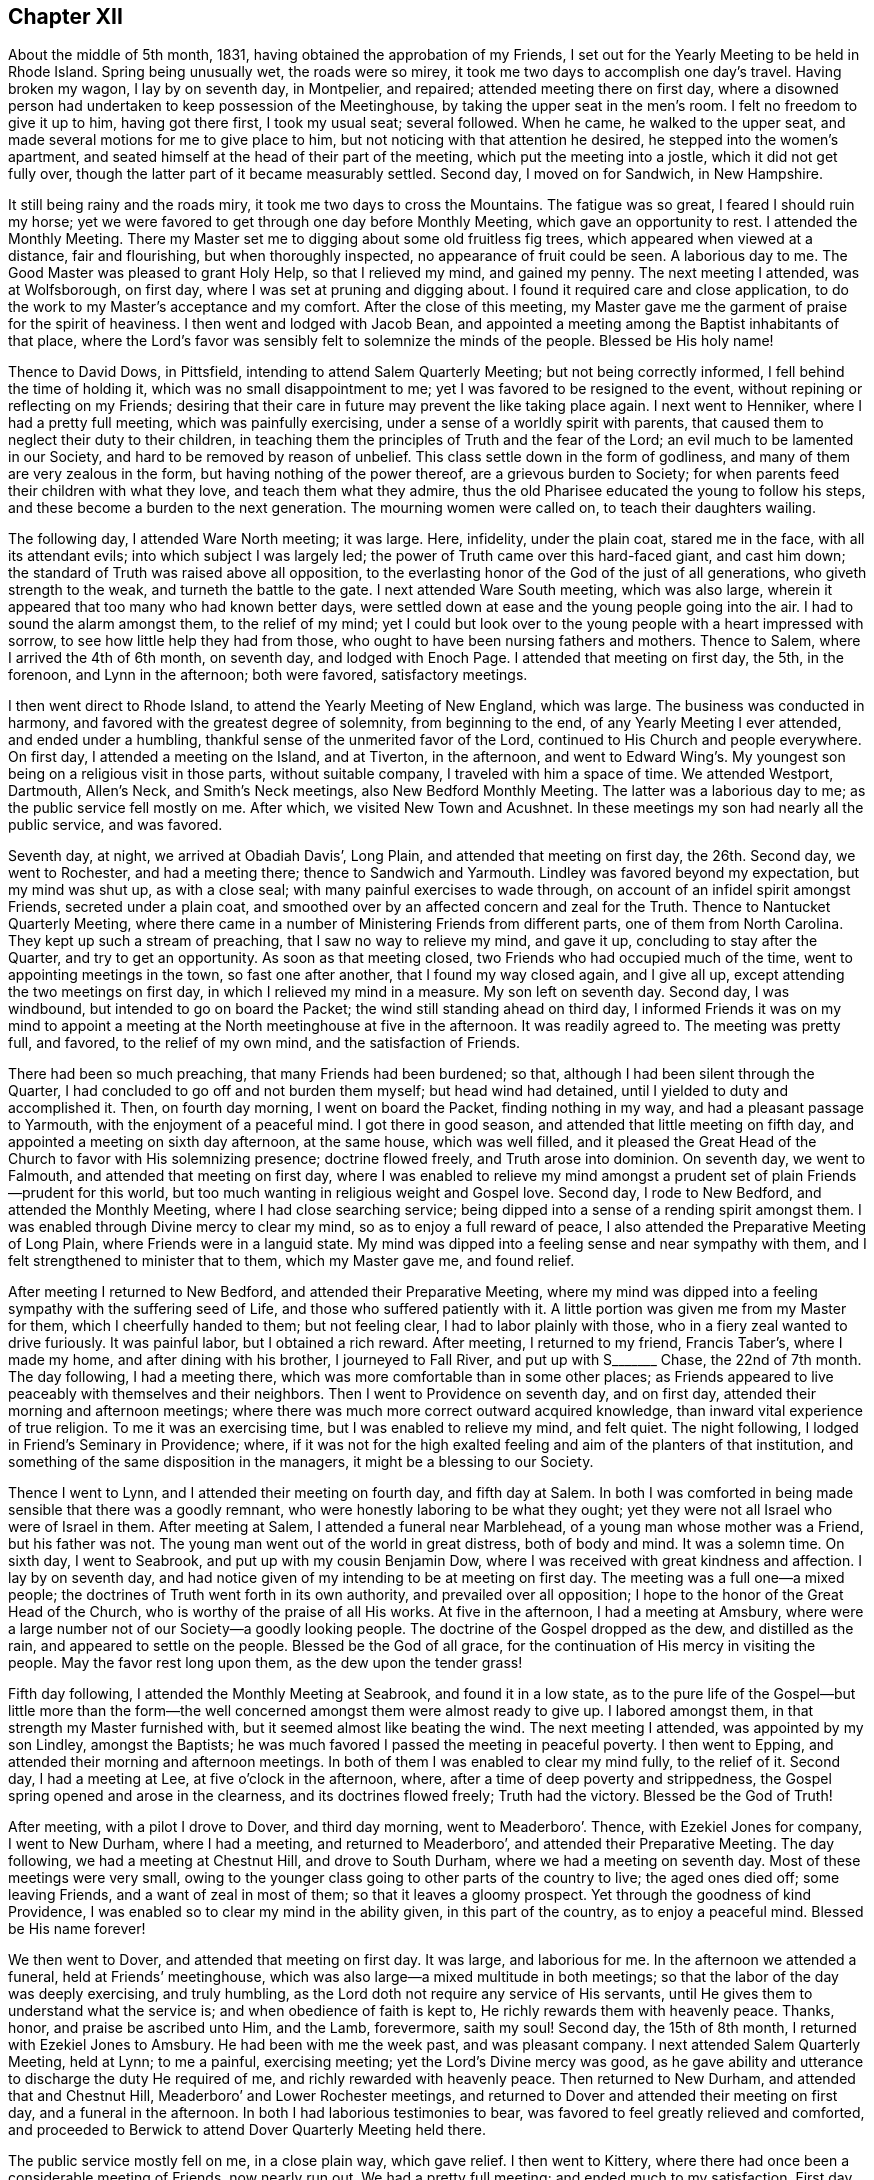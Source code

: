 == Chapter XII

About the middle of 5th month, 1831, having obtained the approbation of my Friends,
I set out for the Yearly Meeting to be held in Rhode Island.
Spring being unusually wet, the roads were so mirey,
it took me two days to accomplish one day`'s travel.
Having broken my wagon, I lay by on seventh day, in Montpelier, and repaired;
attended meeting there on first day,
where a disowned person had undertaken to keep possession of the Meetinghouse,
by taking the upper seat in the men`'s room.
I felt no freedom to give it up to him, having got there first, I took my usual seat;
several followed.
When he came, he walked to the upper seat,
and made several motions for me to give place to him,
but not noticing with that attention he desired, he stepped into the women`'s apartment,
and seated himself at the head of their part of the meeting,
which put the meeting into a jostle, which it did not get fully over,
though the latter part of it became measurably settled.
Second day, I moved on for Sandwich, in New Hampshire.

It still being rainy and the roads miry, it took me two days to cross the Mountains.
The fatigue was so great, I feared I should ruin my horse;
yet we were favored to get through one day before Monthly Meeting,
which gave an opportunity to rest.
I attended the Monthly Meeting.
There my Master set me to digging about some old fruitless fig trees,
which appeared when viewed at a distance, fair and flourishing,
but when thoroughly inspected, no appearance of fruit could be seen.
A laborious day to me.
The Good Master was pleased to grant Holy Help, so that I relieved my mind,
and gained my penny.
The next meeting I attended, was at Wolfsborough, on first day,
where I was set at pruning and digging about.
I found it required care and close application,
to do the work to my Master`'s acceptance and my comfort.
After the close of this meeting,
my Master gave me the garment of praise for the spirit of heaviness.
I then went and lodged with Jacob Bean,
and appointed a meeting among the Baptist inhabitants of that place,
where the Lord`'s favor was sensibly felt to solemnize the minds of the people.
Blessed be His holy name!

Thence to David Dows, in Pittsfield, intending to attend Salem Quarterly Meeting;
but not being correctly informed, I fell behind the time of holding it,
which was no small disappointment to me; yet I was favored to be resigned to the event,
without repining or reflecting on my Friends;
desiring that their care in future may prevent the like taking place again.
I next went to Henniker, where I had a pretty full meeting,
which was painfully exercising, under a sense of a worldly spirit with parents,
that caused them to neglect their duty to their children,
in teaching them the principles of Truth and the fear of the Lord;
an evil much to be lamented in our Society, and hard to be removed by reason of unbelief.
This class settle down in the form of godliness,
and many of them are very zealous in the form, but having nothing of the power thereof,
are a grievous burden to Society;
for when parents feed their children with what they love,
and teach them what they admire,
thus the old Pharisee educated the young to follow his steps,
and these become a burden to the next generation.
The mourning women were called on, to teach their daughters wailing.

The following day, I attended Ware North meeting; it was large.
Here, infidelity, under the plain coat, stared me in the face,
with all its attendant evils; into which subject I was largely led;
the power of Truth came over this hard-faced giant, and cast him down;
the standard of Truth was raised above all opposition,
to the everlasting honor of the God of the just of all generations,
who giveth strength to the weak, and turneth the battle to the gate.
I next attended Ware South meeting, which was also large,
wherein it appeared that too many who had known better days,
were settled down at ease and the young people going into the air.
I had to sound the alarm amongst them, to the relief of my mind;
yet I could but look over to the young people with a heart impressed with sorrow,
to see how little help they had from those,
who ought to have been nursing fathers and mothers.
Thence to Salem, where I arrived the 4th of 6th month, on seventh day,
and lodged with Enoch Page.
I attended that meeting on first day, the 5th, in the forenoon,
and Lynn in the afternoon; both were favored, satisfactory meetings.

I then went direct to Rhode Island, to attend the Yearly Meeting of New England,
which was large.
The business was conducted in harmony, and favored with the greatest degree of solemnity,
from beginning to the end, of any Yearly Meeting I ever attended,
and ended under a humbling, thankful sense of the unmerited favor of the Lord,
continued to His Church and people everywhere.
On first day, I attended a meeting on the Island, and at Tiverton, in the afternoon,
and went to Edward Wing`'s. My youngest son being on a religious visit in those parts,
without suitable company, I traveled with him a space of time.
We attended Westport, Dartmouth, Allen`'s Neck, and Smith`'s Neck meetings,
also New Bedford Monthly Meeting.
The latter was a laborious day to me; as the public service fell mostly on me.
After which, we visited New Town and Acushnet.
In these meetings my son had nearly all the public service, and was favored.

Seventh day, at night, we arrived at Obadiah Davis`', Long Plain,
and attended that meeting on first day, the 26th. Second day, we went to Rochester,
and had a meeting there; thence to Sandwich and Yarmouth.
Lindley was favored beyond my expectation, but my mind was shut up, as with a close seal;
with many painful exercises to wade through,
on account of an infidel spirit amongst Friends, secreted under a plain coat,
and smoothed over by an affected concern and zeal for the Truth.
Thence to Nantucket Quarterly Meeting,
where there came in a number of Ministering Friends from different parts,
one of them from North Carolina.
They kept up such a stream of preaching, that I saw no way to relieve my mind,
and gave it up, concluding to stay after the Quarter, and try to get an opportunity.
As soon as that meeting closed, two Friends who had occupied much of the time,
went to appointing meetings in the town, so fast one after another,
that I found my way closed again, and I give all up,
except attending the two meetings on first day, in which I relieved my mind in a measure.
My son left on seventh day.
Second day, I was windbound, but intended to go on board the Packet;
the wind still standing ahead on third day,
I informed Friends it was on my mind to appoint a meeting
at the North meetinghouse at five in the afternoon.
It was readily agreed to.
The meeting was pretty full, and favored, to the relief of my own mind,
and the satisfaction of Friends.

There had been so much preaching, that many Friends had been burdened; so that,
although I had been silent through the Quarter,
I had concluded to go off and not burden them myself; but head wind had detained,
until I yielded to duty and accomplished it.
Then, on fourth day morning, I went on board the Packet, finding nothing in my way,
and had a pleasant passage to Yarmouth, with the enjoyment of a peaceful mind.
I got there in good season, and attended that little meeting on fifth day,
and appointed a meeting on sixth day afternoon, at the same house, which was well filled,
and it pleased the Great Head of the Church to favor with His solemnizing presence;
doctrine flowed freely, and Truth arose into dominion.
On seventh day, we went to Falmouth, and attended that meeting on first day,
where I was enabled to relieve my mind amongst a
prudent set of plain Friends--prudent for this world,
but too much wanting in religious weight and Gospel love.
Second day, I rode to New Bedford, and attended the Monthly Meeting,
where I had close searching service;
being dipped into a sense of a rending spirit amongst them.
I was enabled through Divine mercy to clear my mind,
so as to enjoy a full reward of peace,
I also attended the Preparative Meeting of Long Plain,
where Friends were in a languid state.
My mind was dipped into a feeling sense and near sympathy with them,
and I felt strengthened to minister that to them, which my Master gave me,
and found relief.

After meeting I returned to New Bedford, and attended their Preparative Meeting,
where my mind was dipped into a feeling sympathy with the suffering seed of Life,
and those who suffered patiently with it.
A little portion was given me from my Master for them, which I cheerfully handed to them;
but not feeling clear, I had to labor plainly with those,
who in a fiery zeal wanted to drive furiously.
It was painful labor, but I obtained a rich reward.
After meeting, I returned to my friend, Francis Taber`'s, where I made my home,
and after dining with his brother, I journeyed to Fall River,
and put up with S+++_______+++ Chase, the 22nd of 7th month.
The day following, I had a meeting there,
which was more comfortable than in some other places;
as Friends appeared to live peaceably with themselves and their neighbors.
Then I went to Providence on seventh day, and on first day,
attended their morning and afternoon meetings;
where there was much more correct outward acquired knowledge,
than inward vital experience of true religion.
To me it was an exercising time, but I was enabled to relieve my mind, and felt quiet.
The night following, I lodged in Friend`'s Seminary in Providence; where,
if it was not for the high exalted feeling and aim of the planters of that institution,
and something of the same disposition in the managers,
it might be a blessing to our Society.

Thence I went to Lynn, and I attended their meeting on fourth day, and fifth day at Salem.
In both I was comforted in being made sensible that there was a goodly remnant,
who were honestly laboring to be what they ought;
yet they were not all Israel who were of Israel in them.
After meeting at Salem, I attended a funeral near Marblehead,
of a young man whose mother was a Friend, but his father was not.
The young man went out of the world in great distress, both of body and mind.
It was a solemn time.
On sixth day, I went to Seabrook, and put up with my cousin Benjamin Dow,
where I was received with great kindness and affection.
I lay by on seventh day,
and had notice given of my intending to be at meeting on first day.
The meeting was a full one--a mixed people;
the doctrines of Truth went forth in its own authority,
and prevailed over all opposition; I hope to the honor of the Great Head of the Church,
who is worthy of the praise of all His works.
At five in the afternoon, I had a meeting at Amsbury,
where were a large number not of our Society--a goodly looking people.
The doctrine of the Gospel dropped as the dew, and distilled as the rain,
and appeared to settle on the people.
Blessed be the God of all grace, for the continuation of His mercy in visiting the people.
May the favor rest long upon them, as the dew upon the tender grass!

Fifth day following, I attended the Monthly Meeting at Seabrook,
and found it in a low state,
as to the pure life of the Gospel--but little more than the form--the
well concerned amongst them were almost ready to give up.
I labored amongst them, in that strength my Master furnished with,
but it seemed almost like beating the wind.
The next meeting I attended, was appointed by my son Lindley, amongst the Baptists;
he was much favored I passed the meeting in peaceful poverty.
I then went to Epping, and attended their morning and afternoon meetings.
In both of them I was enabled to clear my mind fully, to the relief of it.
Second day, I had a meeting at Lee, at five o`'clock in the afternoon, where,
after a time of deep poverty and strippedness,
the Gospel spring opened and arose in the clearness, and its doctrines flowed freely;
Truth had the victory.
Blessed be the God of Truth!

After meeting, with a pilot I drove to Dover, and third day morning,
went to Meaderboro`'. Thence, with Ezekiel Jones for company, I went to New Durham,
where I had a meeting, and returned to Meaderboro`',
and attended their Preparative Meeting.
The day following, we had a meeting at Chestnut Hill, and drove to South Durham,
where we had a meeting on seventh day.
Most of these meetings were very small,
owing to the younger class going to other parts of the country to live;
the aged ones died off; some leaving Friends, and a want of zeal in most of them;
so that it leaves a gloomy prospect.
Yet through the goodness of kind Providence,
I was enabled so to clear my mind in the ability given, in this part of the country,
as to enjoy a peaceful mind.
Blessed be His name forever!

We then went to Dover, and attended that meeting on first day.
It was large, and laborious for me.
In the afternoon we attended a funeral, held at Friends`' meetinghouse,
which was also large--a mixed multitude in both meetings;
so that the labor of the day was deeply exercising, and truly humbling,
as the Lord doth not require any service of His servants,
until He gives them to understand what the service is;
and when obedience of faith is kept to, He richly rewards them with heavenly peace.
Thanks, honor, and praise be ascribed unto Him, and the Lamb, forevermore, saith my soul!
Second day, the 15th of 8th month, I returned with Ezekiel Jones to Amsbury.
He had been with me the week past, and was pleasant company.
I next attended Salem Quarterly Meeting, held at Lynn; to me a painful,
exercising meeting; yet the Lord`'s Divine mercy was good,
as he gave ability and utterance to discharge the duty He required of me,
and richly rewarded with heavenly peace.
Then returned to New Durham, and attended that and Chestnut Hill,
Meaderboro`' and Lower Rochester meetings,
and returned to Dover and attended their meeting on first day,
and a funeral in the afternoon.
In both I had laborious testimonies to bear,
was favored to feel greatly relieved and comforted,
and proceeded to Berwick to attend Dover Quarterly Meeting held there.

The public service mostly fell on me, in a close plain way, which gave relief.
I then went to Kittery, where there had once been a considerable meeting of Friends,
now nearly run out.
We had a pretty full meeting; and ended much to my satisfaction.
First day, attended meeting at Berwick, where I had close searching service,
but through Divine favor was enabled to clear my mind, and felt relieved.
In the afternoon I attended an appointed meeting at the Great Falls which was large.
The service was principally allotted to my son, Lindley.
He being young it tried his feelings pretty closely, yet I believe all was right;
preachers have need to learn as well as teach.
From this I proceeded to Falmouth Quarterly Meeting.
In the meeting of Ministers and Elders, I felt a necessity to deal plainly and honestly.
I hope it will do good.
The following meeting, the service fell almost entirely on Lindley; he was much favored;
Truth reigned to the honor of the head of the Church.
Sixth day, I had a meeting at Pownell; which though not large,
was favored--the minds of some were comforted.
On first day, I attended a large meeting at Durham,
where I was not altogether satisfied with myself,
not keeping enough in the patience and simplicity.

Second day, I went twenty miles to Gardner, and put up with Noah Ferris,
and had a small meeting in the town, at five in the afternoon, to good satisfaction.
The day following, I attended the Monthly Meeting, at East Pond, where I had close,
searching service, which made some stir amongst Friends; yet I felt great peace.
I next attended Fairfield Monthly Meeting, where I was silent.
Three or four of the leaders from the other Monthly Meeting came, I thought, as spies.
I had nothing for them.
Then we went to Cornville, and had a meeting on the East Ridge,
having Israel Goddard and Phebe Cobb, for company.
The day following, we had a meeting at Athens Village.
On first day, at Robert Wentworth`'s. Also, one at five o`'clock at Braton Village,
both of them to good satisfaction.
Thence went to Sandersfield, and had a meeting.
Then went to Sebec, and had a meeting.
Thence to Sirens, and lodged at John Burton`'s, a Friend,
and had a good satisfactory meeting in the neighborhood,
which was the case in several of the last mentioned meetings,
there being great openness in the minds of the people, to hear.
The Lord favored with suitable matter and free utterance, and richly rewarded with peace.
Blessed be His high and holy name!

We then rode to St. Albans, and put up with Samuel Beals, seventh day, 24th of 9th month.
On first day we attended their meeting, which was large and much favored.
At evening, we had a large meeting at Newport, which was laborious, but well.
Second day, we rode twenty miles,
and had a meeting at evening in Friends`' meetinghouse at Brooks.
It was not large, but a favored time.
We lodged at Doctor Roberts`'. Third day, we rode to Unity.
Fourth day, attended their meeting in course.
Thence Albion, Hope and Bremans, and had a meeting in each place,
and were favored to the enjoyment of peaceful minds.
Second day, we rode to Winsof, where we stopped and had a meeting among the Methodists,
to the satisfaction of the people.
Fourth day, we attended the River meeting.
Fifth day, we attended meeting at Vassalborough, where I had close,
plain service in good authority, which made its way through all opposition.
Sixth day, we were at Sidney Meeting,
where my sufferings were unusually painful a length of time,
when way opened to clear my mind, in a plain way to its relief.
Seventh day, we had a meeting at Belgrade; Gospel life rose into dominion,
and its doctrines flowed freely.
On first day, the 9th of 10th month, we attended Winthrop meeting.
It being a very rainy day, the meeting was small;
a comely number of young people attended, to whom tender counsel flowed freely.
After meeting we went to Elijah Pope`'s; were there detained by a great fall of rain.
On fourth day, we attended Litchfield meeting.
Truth opened the way, and gave ability to clear my mind, in a close, searching testimony,
which gave relief.
Fifth day, we journeyed to New Sharon, over a very hilly country, and lodged.

Sixth day we had a trying meeting there, in the exercise of close, plain testimony.
After meeting, we drove to Wilton, and had a meeting there on seventh day,
which was troubled with an impostor who took up considerable time in preaching,
tending to the unsettlement of the meeting, so that I was fearful it would be spoiled;
yet, through Divine mercy, Truth rose in a powerful manner over all opposition.
The meeting ended under a quiet solemnity, to the satisfaction of the people.
We returned the same day to New Sharon; had a meeting there.
Passed on to Fairfield, and attended a large favored meeting on first day.
After it, we drove to John Cock`'s, about twenty miles.
Second day, we attended the Preparative Meeting of Ministers and Elders, at Unity,
where it fell to my lot, to communicate some plain truths.
The day following, attended their Monthly Meeting, which was the most solemn,
favored meeting that I have attended in this part of the land.

The next day, I attended the Monthly Meeting at Vassalborough.
It was large and favored.
In the evening attended a meeting appointed by J. J. W., at Hallowel Forks,
in a school house; a full meeting,
wherein the doctrines of truth flowed freely and
appeared to settle on the minds of the people,
as dew on the tender grass.
On 5th day, I attended Sidney Monthly Meeting.
It appeared to be a low time with Friends, owing much to the want of true Gospel love,
and a right zeal.
Their business was managed dull; yet the Gospel spring flowed in strength,
and arose in dominion.
Sixth day, I attended Leeds Monthly Meeting held at Winthrop,
where the business was also conducted without much energy.
In both the last meetings, I enjoyed myself in peaceful silence,
and was comforted in partaking of a share of the reward of those who labored.
On seventh day, I had a meeting in the town of Hallowell, amongst a high feeling people,
where through unmerited mercy, strength was given to deliver the truth,
in such Gospel authority the people became settled; the meeting ended quietly.
We next went to Leeds, and attended that meeting on first day.
I was silent, and well satisfied with it.

Second day, I attended the Preparative Meeting of Ministers and Elders, at Durham.
Third day, the Monthly Meeting, a laborious time with me,
in clearing my mind to the relief of it.
Fourth day, I attended Falmouth Preparative Meeting of Ministers and Elders,
where I had to communicate some plain remarks.
Fifth day, I attended the Monthly Meeting, where I was greatly enlarged,
to the relief of my own mind, and it appeared to the satisfaction of my Friends.
Sixth day, I had a meeting on Cape Elizabeth,
where an approved minister amongst Friends had turned Hicksite, in consequence of which,
several were jostled in mind, and some became more slack in attending meetings,
so that the meeting, which was not large before, became very small and somewhat languid,
but through unmerited mercy, it pleased the Head of the Church to speak comfortably,
to those who remained alive among them, to hold fast that which they already had,
and let no one draw them off from the Truth.
Seventh day, in company with Samuel Hussey and wife,
I made a social visit to all the families of Friends,
and returned to Portland that night.
On first day, I attended their fore and afternoon meetings,
where the Gospel spring arose in strength, flowed freely,
and went forth in its own authority over all opposing spirits,
I hope to the glory of God.
Strength and utterance were given to hold up the standard of Truth,
and the ensign of righteousness, to the people.
Second day, I lay by in Portland, the Quarterly Meeting being near at hand.

Third day, I went to Durham,
and on fourth day attended the meeting of Ministers and Elders,
and on fifth day the Quarterly Meeting at large.
Both were favored meetings.
Under a sense thereof, many minds were humbled and contrited,
in consideration of the tender mercy of the Lord,
who doth not limit His mercies to our worthiness.
Seventh day, I had a meeting at Humphrey Purinton`'s, in Bath, the forepart of the day;
in the afternoon I had another in the Village of Bath.
First day, I had a meeting at Brunswick.
Second day, I had one in Bowdoinham, and then went to John Perry`'s, at B+++_______+++,
and had a favored meeting in that neighborhood.
The next day I had a meeting in Lisbon Village, where my labors were deeply exercising,
on account of the careless, unconcerned state the minds of the people were in;
which appeared to be the general state in most of the meetings in this town.
Though my mind has been depressed for several days past,
under a sense of my own weakness, and the painful labor I had to pass through,
from day to day, yet through all, my good and heavenly Master, has been my only helper,
furnishing with matter, strength, and utterance,
which enabled me to clear my mind from day to day, and obtain comforting peace.
Blessed be His ever adorable name!

On fifth day, I rode to Lewistown, and put up with Amos Davis.
Israel Jones accompanied me, who, with his brother, Thomas,
had been agreeably with me for several days; the latter having returned home.
Seventh day, I went to Windham, I and attended that meeting on first day,
which was very large and solemn.
Through Divine help, the testimony of Truth was set forth in Gospel authority.
Second day, I rode to Poland, and had a comfortable meeting there in the afternoon.
Fourth day, I went to Norway, and had a small meeting.
A company of rude young people came to it, and kept it unsettled.
Near the close, I believed it right to address them,
and let them know my thoughts of their conduct, in relation to their own credit,
and the reproach it cast on their parents who brought them up;
as also their irreverence to their Creator.
This stilled them, and some of them looked ashamed.

On fifth day, the 6th of the month, I went to Raymond, and had a meeting there next day,
in which I was enabled to clear my mind to good satisfaction.
From thence, I returned to Portland,
and attended their fore and afternoon meetings on First day,
which were painfully exercising, and I had to deal plainly,
which gave a comfortable enjoyment of sweet peace.
Second day, I returned to Raymond, and had another meeting there on third day.
I had to sound the alarm, and show the danger of being deceived by the subtle serpent,
and his transformings in the appearance of an angel of light;
and was led to set forth how he might be known and detected,
greatly to the relief and refreshment of my mind.

I returned to Windham on fourth day, and had a meeting at Gorham, which was not large,
but a suffering time.
It appeared that heartfelt sickness was among them; I cleared my mind,
and felt a peaceful quiet.
Sixth day, I attended Windham Monthly Meeting, held at Limington.
After suffering in deep poverty and strippedness of spirit,
the Gospel spring rose high and flowed freely; though much weakness was felt,
the Lord favored with a renewed visitation to the comforting of the honest-hearted,
and a solemn warning to those at ease, who choose their own ways,
and despise the cross of Christ.
Seventh day, the 26th of 11th month, I went to Parsonsfield,
and lodged with Charles Cartland, when feeling my mind clear of that part of the country,
I went to Winter Harbor, and had a small meeting there.
The snow coming on, made it difficult traveling on wheels, so I went direct to Berwick,
and put up with my children, John and Elizabeth Meader, for several weeks.
While there, I attended that meeting several times, and Dover twice,
and had a meeting on Dover Neck.
In all these meetings, my good Master was pleased to furnish with appropriate matter,
ability and utterance to relieve my mind, and obtain the reward of peace;
being mercifully supported in all the exercises, though they were painful and laborious.
A fig-leaf covering was too much resorted to by many,
which often caused mourning with the few upright-hearted amongst them.
May the Lord sustain these, that the ensign of righteousness may not fall in the streets!

After making these visits, feeling my mind drawn to visit Pittsfield, Weare,
and Henniker, a kind Friend, Joseph Bracket, took his sleigh,
and carried me this short tour.
We attended Pittsfield meeting on first day, but the weather being stormy,
the meeting was very small.
Not feeling clear, I proposed meeting with Friends again on second day,
which was agreed to, and notice given,
but the second meeting was very little larger than the first;
some whole families not attending.
Having done all I could, I felt clear, and had two meetings in that part of the country,
out from the settlement of Friends, much to my satisfaction.
There was more openness amongst them, than with nominal professors of my own Society.
We then went to Weare North Meeting on first day, at the usual time,
and at the South Meeting at three o`'clock; both were well attended.
The word of Truth went forth in its own authority
and its standard was over the heads of transgressors,
by and through the power of the mighty God of Jacob.
Blessed be His ever adorable name!

On second day, I had a meeting at Henniker,
where I passed through great depression of spirit,
under a sense of the want of faithfulness in many professing with us, who,
instead of being lights and encouragers of others, were stumbling blocks in their way.
I was enabled faithfully to bear the testimony my good Master gave me,
to my relief and peace.
After meeting, I went to my cousin, Winthrop Dow`'s where I was on the 10th of 1st month,
1832.
I next attended Weare Monthly Meeting, wherein I had close, painful,
and exercising labor; and the day following, I went to Concord,
and had a meeting in Friends`' meetinghouse, which was large,
and favored with a renewed visitation from on high.
May the people gratefully prize the favor!

I then returned to Berwick.
Next I went to Seabrook, and attended Salem Quarterly Meeting,
where I had to preach plain, solemn truths; then returned to Berwick,
and attended that meeting on first day, and a meeting in the evening at the Great Falls,
which was well attended, and a favored time.
Thence I went to Sandwich, N. H., and attended that Quarterly Meeting.
That for worship was a renewed visitation to the inhabitants thereaway.
Oh, that it may be wisely improved!
The meeting for business was very dull, taking a long time to transact a little business.
I then went again to Pittsfield, and attended their Monthly Meeting,
and was enabled to clear my mind so fully,
that I hope my Master will not send me there again,
but bless the labors already bestowed.
I then set out in a sleigh for Smithfield, but the snow going off,
I was stopped at Edward Goves`', in Seabrook.
The 4th of 2nd month, in the evening, I had a meeting with those not of our Society;
the doctrines of Truth were well received and acknowledged.
On first day, I attended Seabrook meeting, which was very small.
The life of pure religion was very low,
and were it not for a few honest-hearted ones I think that meeting would cease to be.
May the Lord strengthen the hands of the few,
to hold up the standard of righteousness to beholding enquirers,
to the honor of His own Name!

I next went to Lynn, and attended that Monthly Meeting--a suffering time to me.
I next journeyed to Providence, and attended the morning meeting in the town--a dry,
suffering time to me.
In the afternoon I attended meeting at the School, which was a favored time,
wherein I felt my mind above the depression of spirit I had waded under for days,
and was marvelously enabled, both in public and private,
to clear my mind of a concern that had arrested it, until it became a heavy burden.
He who promised to go before His sheep that He put forth, made a way for me,
beyond my expectation, and my labors were received without any apparent offense,
though they were plain and close.
I felt fully relieved, and made to rejoice with thankfulness to my Lord and Master,
for His direction and holy help, through this portion of exercising service.

I then went to South Smithfield, and attended a meeting there, which was not large,
but favored, and the minds of the people appeared open to hear the Truth.
The day following, I was at a meeting at Cumberland,
where there was not such openness as at the former, which made the labor more painful,
but my mind was strengthened to discharge my duty.
I then rode to Mendon, and attended their Preparative Meeting; it was small,
and I had good service; yet, not feeling clear,
I had a meeting appointed at three in the afternoon, which was pretty full and favored,
and the testimony of Truth rose into dominion.
The day following, I attended Smithfield North Meeting,
a large and deeply exercising one,
there being great want of a true religious concern amongst the people;
although it was a laborious day, I was favored to feel a peaceful mind.
The next meeting was at Uxbridge, where we had a searching time,
and the testimony of Truth went forth in its own authority,
and reigned over all for that time.
In the evening I had a meeting in a school house near Jacob Aldrich`'s,
to my satisfaction; the testimony of Truth went forth in clearness,
accompanied with tendering Gospel authority, and closed solemnly.

On the 11th, I was at Douglas--a meeting much run down.
The 12th, I was at North Bridge, a pretty full, favored meeting.
Thence to North Mendon; the meeting was considerably full.
The testimony of Truth went forth in clearness, and good authority,
to full satisfaction to my own mind.
The next was Bolton Monthly Meeting, attended by many not of our Society.
The truths of the Gospel were largely opened,
and appeared to settle with weight on the minds of the people.
I next attended Richmond, where there were more in number, than there were Friends.
I was led to show the difference between the Gospel and its effects,
and the inventions and wisdom of men, in the great cause of religion;
and to contrast them in a clear point of view.
The testimony of Truth was in dominion, and the spirit of oppression gave way.
I proceeded to Unity, where there was a pretty full gathering of Friends and others,
and much openness in the minds of the people.
Truth flowed freely, to the comfort of the honest-hearted.
I then passed on to Pittsfield again, and attended that meeting once more,
and was mercifully enabled to bear a close, searching testimony,
greatly to the relief of my troubled mind.

Having discharged my duty to some individuals, I felt clear to take my departure,
and journeyed to Gilmantown, where I had a pretty full, favored meeting,
which ended to good satisfaction.
At evening I attended a meeting appointed by Abigal Miller;
the first time that I had an opportunity to hear her, except a few words,
and to my satisfaction, found she was an able Gospel minister.
The day following, sixth day, the 10th of 3rd month, I went to Wolfsborough.

+++[+++No further narrative of this journey is given,
and at what time he arrived at his own home, is not certainly ascertained; yet,
it is believed not to be long after the close of his narrative at Wolfsborough,
than one hundred and fifty miles from home.
The following extracts from a letter written to his wife
and children about the middle of his last visit to New England,
will be familiar to those who have been acquainted with him in conversation;
from the manner of style and expression.]

Portland, 24th of 10th month, 1831.

Beloved Wife and Children:

I take my pen once more to address you, with making this apology,
that I have put off writing in hopes I should find myself at liberty to come home.
But seeing no time for my release, I feel best, to inform that I am in good health,
and have been, by far the most of the time,
since I left home--a favor that calls for humble gratitude,
and a thankful heart to the Giver of the blessing; not only for this,
but in that He has enabled me in a marvelous manner,
to perform all that He hath required of me, since I left Rhode Island.
From there I passed on, taking meetings in course, until I got to New Bedford,
where I found Satan had got into the high bench, where he sat himself as God,
and had made such a rent, as almost to destroy harmony and unity,
through one Quarterly Meeting, and to draw down several stars of magnitude,
that once shone brilliantly.

The escaped remnant lay low, almost buried under discouragement;
that this part of my travel was in a land of sorrow to me,
in beholding the breaches in the wall, and the desolation in the city.
My inner garment was that of mourning, from day to day.
From thence I put on for Lynn, where I met a troop of archers,
with their bows all bent--the horse and his rider, all in battle array.
But my Master made my arm strong to handle the bow, and He directing the arrow,
it never missed so that the battle was turned to the gate,
and the prison doors were ordered open by the King,
and the captive daughter was set free, to the honor of the King`'s name, I hope.
From here I passed on, until I got to Berwick,
where I found old Satan working like fire in the roots of the trees, underground,
so as to be sure to kill all the green timber, and not be seen to blaze,
lest it should be put out.
His fire-bed got exposed and his head bruised; the people were warned to watch his moves.

From thence I passed pretty smooth, until I came to Vasselborough,
where I attended their Quarterly Meeting of Ministers and Elders,
a goodly appearing band, I was pleased with the sight.
But my Master came and anointed my eyes, and bade me look with a single eye.
When I fixed my eye intent, and the light shown clear, behold I saw Satan in the midst,
dressed up in an Elder`'s suit, from head to foot.
My Master caused me to see that Satan was very busy in raising
a zeal that would tread to death every seed that He,
the Lord, had planted, if not checked, and bid me pitch battle with him,
and put a sword into my hand for that purpose.
And when I came to try it I found it was a wieldy sword, that had a sharp edge;
and every blow cut so that the enemy squirmed every way he could,
so that he exposed himself and got detected, and a mess of bars and bolts taken from him.
And it was found that he had one of my Master`'s children, summoned,
and was endeavoring to handcuff, and fetter him, and cast him into prison for life.
But the poor child was rescued, taken from him,
and it is the King`'s mind that he should be set at liberty.
I have since visited all the meetings in that Quarter.
In many of them my Master tuned my ram`'s horn,
so that many of their walls gave way before it.
In other places He gave me the pipe and harp, to cheer the heavy-hearted.
I have got through this tour, and well entered into Falmouth Quarter.
I have visited Weare and all those parts, and found our Society in a pitiful state;
of course my labors were heart-aching, and wearing every way.

My Friends take good care of me, as to all I need to keep me comfortable.
I can give no opinion about coming home, having already been disappointed,
in having double the ground to travel over, that I expected to, when I left home,
and am not yet favored to see when I may return;
though I think my stay here will be longer on Lindley`'s account.
There is as much need of my being in this part of the country on his account,
as there was at Rhode Island;
and whether I shall not have to stay until he is ready to return, is unknown to me.

I now take my pen, the 25th, to close this detail,
with giving a general view of the state of our Society, as it appears to me,
in this part of the land.
The first disorder appears to be spiritual pride, out of which grows jealousy,
and a tormenting fear that anything should rise as high as Master Pride`'s shoulders.
In order to prevent the rise,
let the seed be ever so good in its kind and the
plant grow in ever so good and beautiful order,
Master Pride fixes the more an eagle eye upon it, and in the appearance of a dove,
will coo about it, in order to set its talons under its roots and destroy them,
so that the plant must die.
If it cannot prevail this way, it will turn into a serpent,
and creep under the grass and weeds--buzzes in the ears of its own kind,
and starts their fears.
Then it is to draw in the better hearted, and raise a strong zeal.
When this is fixed, the tongue of slander blows it into a flame.

In this kind of toss and fuss, ups and downs, Satan hath walked in this land,
until he hath abundantly marred the beauty of our Society,
and deeply wounded the pure in heart.
I now take my pen to close this, the 4th of 11th month, at the house of Thomas Jones,
a ministering Friend, who has been at our house.
Yesterday I attended the Quarterly Meeting, which was large, and much favored;
and though much weakness appeared in their accounts,
their business was conducted in harmony.
I may now inform you, that in my hours of intermission,
I often find myself at home looking round among you, feeling anxious for you.
The language runs through my mind, '`Here I am in a strange land,
wearing out the last of my strength, oft in heart aching labor;
and how is it with my Friends at home?`' A heavy-hearted feeling returns upon my spirit.
I do not write this, as having any doubt of being in my right place,
for I am abundantly confirmed that I am.
I have often thought of thee, my son Nathan, when in different parts of this land.
I now draw to a close, desiring, fervently desiring your faithful standing in the Truth,
and prosperity therein.
Give my love to all my children, relatives, and enquiring Friends.
You may rest assured that I never felt greater desires
for the peaceful welfare of my own country,
than at this time.
Farewell.

Joseph Hoag.
